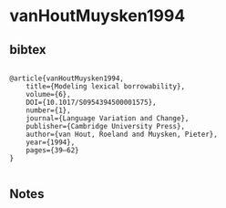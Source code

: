 * vanHoutMuysken1994




** bibtex

#+NAME: <bibtex>
#+BEGIN_SRC

@article{vanHoutMuysken1994, 
	title={Modeling lexical borrowability}, 
	volume={6}, 
	DOI={10.1017/S0954394500001575}, 
	number={1}, 
	journal={Language Variation and Change}, 
	publisher={Cambridge University Press}, 
	author={van Hout, Roeland and Muysken, Pieter}, 
	year={1994}, 
	pages={39–62}
}

#+END_SRC




** Notes

